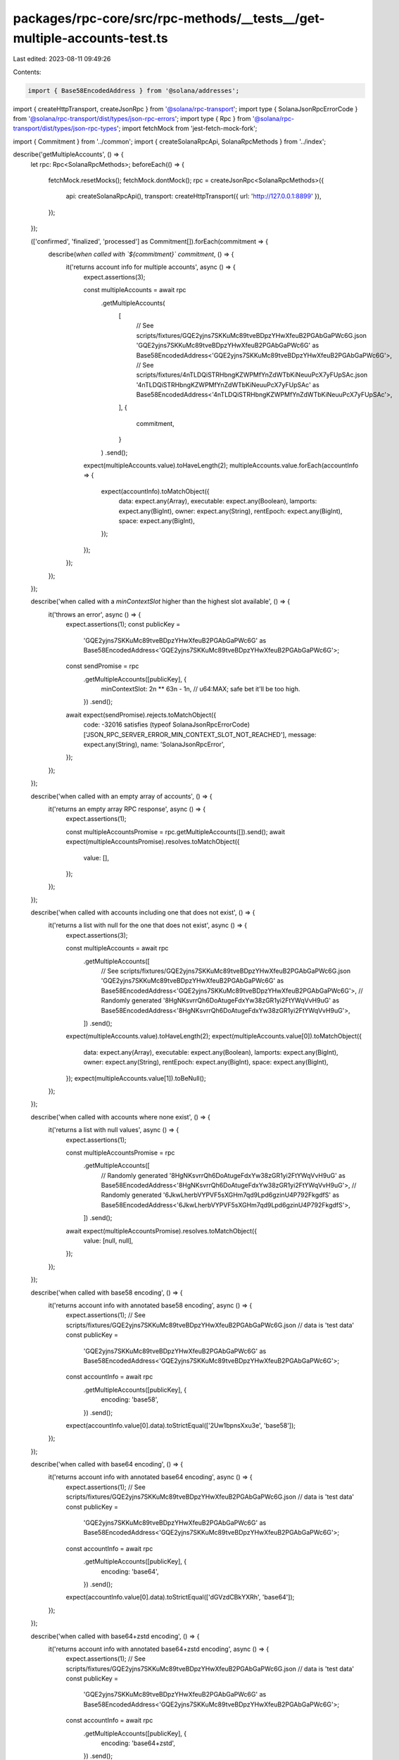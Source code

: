 packages/rpc-core/src/rpc-methods/__tests__/get-multiple-accounts-test.ts
=========================================================================

Last edited: 2023-08-11 09:49:26

Contents:

.. code-block:: ts

    import { Base58EncodedAddress } from '@solana/addresses';
import { createHttpTransport, createJsonRpc } from '@solana/rpc-transport';
import type { SolanaJsonRpcErrorCode } from '@solana/rpc-transport/dist/types/json-rpc-errors';
import type { Rpc } from '@solana/rpc-transport/dist/types/json-rpc-types';
import fetchMock from 'jest-fetch-mock-fork';

import { Commitment } from '../common';
import { createSolanaRpcApi, SolanaRpcMethods } from '../index';

describe('getMultipleAccounts', () => {
    let rpc: Rpc<SolanaRpcMethods>;
    beforeEach(() => {
        fetchMock.resetMocks();
        fetchMock.dontMock();
        rpc = createJsonRpc<SolanaRpcMethods>({
            api: createSolanaRpcApi(),
            transport: createHttpTransport({ url: 'http://127.0.0.1:8899' }),
        });
    });

    (['confirmed', 'finalized', 'processed'] as Commitment[]).forEach(commitment => {
        describe(`when called with \`${commitment}\` commitment`, () => {
            it('returns account info for multiple accounts', async () => {
                expect.assertions(3);

                const multipleAccounts = await rpc
                    .getMultipleAccounts(
                        [
                            // See scripts/fixtures/GQE2yjns7SKKuMc89tveBDpzYHwXfeuB2PGAbGaPWc6G.json
                            'GQE2yjns7SKKuMc89tveBDpzYHwXfeuB2PGAbGaPWc6G' as Base58EncodedAddress<'GQE2yjns7SKKuMc89tveBDpzYHwXfeuB2PGAbGaPWc6G'>,
                            // See scripts/fixtures/4nTLDQiSTRHbngKZWPMfYnZdWTbKiNeuuPcX7yFUpSAc.json
                            '4nTLDQiSTRHbngKZWPMfYnZdWTbKiNeuuPcX7yFUpSAc' as Base58EncodedAddress<'4nTLDQiSTRHbngKZWPMfYnZdWTbKiNeuuPcX7yFUpSAc'>,
                        ],
                        {
                            commitment,
                        }
                    )
                    .send();

                expect(multipleAccounts.value).toHaveLength(2);
                multipleAccounts.value.forEach(accountInfo => {
                    expect(accountInfo).toMatchObject({
                        data: expect.any(Array),
                        executable: expect.any(Boolean),
                        lamports: expect.any(BigInt),
                        owner: expect.any(String),
                        rentEpoch: expect.any(BigInt),
                        space: expect.any(BigInt),
                    });
                });
            });
        });
    });

    describe('when called with a `minContextSlot` higher than the highest slot available', () => {
        it('throws an error', async () => {
            expect.assertions(1);
            const publicKey =
                'GQE2yjns7SKKuMc89tveBDpzYHwXfeuB2PGAbGaPWc6G' as Base58EncodedAddress<'GQE2yjns7SKKuMc89tveBDpzYHwXfeuB2PGAbGaPWc6G'>;
            const sendPromise = rpc
                .getMultipleAccounts([publicKey], {
                    minContextSlot: 2n ** 63n - 1n, // u64:MAX; safe bet it'll be too high.
                })
                .send();
            await expect(sendPromise).rejects.toMatchObject({
                code: -32016 satisfies (typeof SolanaJsonRpcErrorCode)['JSON_RPC_SERVER_ERROR_MIN_CONTEXT_SLOT_NOT_REACHED'],
                message: expect.any(String),
                name: 'SolanaJsonRpcError',
            });
        });
    });

    describe('when called with an empty array of accounts', () => {
        it('returns an empty array RPC response', async () => {
            expect.assertions(1);

            const multipleAccountsPromise = rpc.getMultipleAccounts([]).send();
            await expect(multipleAccountsPromise).resolves.toMatchObject({
                value: [],
            });
        });
    });

    describe('when called with accounts including one that does not exist', () => {
        it('returns a list with null for the one that does not exist', async () => {
            expect.assertions(3);

            const multipleAccounts = await rpc
                .getMultipleAccounts([
                    // See scripts/fixtures/GQE2yjns7SKKuMc89tveBDpzYHwXfeuB2PGAbGaPWc6G.json
                    'GQE2yjns7SKKuMc89tveBDpzYHwXfeuB2PGAbGaPWc6G' as Base58EncodedAddress<'GQE2yjns7SKKuMc89tveBDpzYHwXfeuB2PGAbGaPWc6G'>,
                    // Randomly generated
                    '8HgNKsvrrQh6DoAtugeFdxYw38zGR1yi2FtYWqVvH9uG' as Base58EncodedAddress<'8HgNKsvrrQh6DoAtugeFdxYw38zGR1yi2FtYWqVvH9uG'>,
                ])
                .send();

            expect(multipleAccounts.value).toHaveLength(2);
            expect(multipleAccounts.value[0]).toMatchObject({
                data: expect.any(Array),
                executable: expect.any(Boolean),
                lamports: expect.any(BigInt),
                owner: expect.any(String),
                rentEpoch: expect.any(BigInt),
                space: expect.any(BigInt),
            });
            expect(multipleAccounts.value[1]).toBeNull();
        });
    });

    describe('when called with accounts where none exist', () => {
        it('returns a list with null values', async () => {
            expect.assertions(1);

            const multipleAccountsPromise = rpc
                .getMultipleAccounts([
                    // Randomly generated
                    '8HgNKsvrrQh6DoAtugeFdxYw38zGR1yi2FtYWqVvH9uG' as Base58EncodedAddress<'8HgNKsvrrQh6DoAtugeFdxYw38zGR1yi2FtYWqVvH9uG'>,
                    // Randomly generated
                    '6JkwLherbVYPVF5sXGHm7qd9Lpd6gzinU4P792FkgdfS' as Base58EncodedAddress<'6JkwLherbVYPVF5sXGHm7qd9Lpd6gzinU4P792FkgdfS'>,
                ])
                .send();

            await expect(multipleAccountsPromise).resolves.toMatchObject({
                value: [null, null],
            });
        });
    });

    describe('when called with base58 encoding', () => {
        it('returns account info with annotated base58 encoding', async () => {
            expect.assertions(1);
            // See scripts/fixtures/GQE2yjns7SKKuMc89tveBDpzYHwXfeuB2PGAbGaPWc6G.json
            // data is 'test data'
            const publicKey =
                'GQE2yjns7SKKuMc89tveBDpzYHwXfeuB2PGAbGaPWc6G' as Base58EncodedAddress<'GQE2yjns7SKKuMc89tveBDpzYHwXfeuB2PGAbGaPWc6G'>;

            const accountInfo = await rpc
                .getMultipleAccounts([publicKey], {
                    encoding: 'base58',
                })
                .send();

            expect(accountInfo.value[0].data).toStrictEqual(['2Uw1bpnsXxu3e', 'base58']);
        });
    });

    describe('when called with base64 encoding', () => {
        it('returns account info with annotated base64 encoding', async () => {
            expect.assertions(1);
            // See scripts/fixtures/GQE2yjns7SKKuMc89tveBDpzYHwXfeuB2PGAbGaPWc6G.json
            // data is 'test data'
            const publicKey =
                'GQE2yjns7SKKuMc89tveBDpzYHwXfeuB2PGAbGaPWc6G' as Base58EncodedAddress<'GQE2yjns7SKKuMc89tveBDpzYHwXfeuB2PGAbGaPWc6G'>;

            const accountInfo = await rpc
                .getMultipleAccounts([publicKey], {
                    encoding: 'base64',
                })
                .send();

            expect(accountInfo.value[0].data).toStrictEqual(['dGVzdCBkYXRh', 'base64']);
        });
    });

    describe('when called with base64+zstd encoding', () => {
        it('returns account info with annotated base64+zstd encoding', async () => {
            expect.assertions(1);
            // See scripts/fixtures/GQE2yjns7SKKuMc89tveBDpzYHwXfeuB2PGAbGaPWc6G.json
            // data is 'test data'
            const publicKey =
                'GQE2yjns7SKKuMc89tveBDpzYHwXfeuB2PGAbGaPWc6G' as Base58EncodedAddress<'GQE2yjns7SKKuMc89tveBDpzYHwXfeuB2PGAbGaPWc6G'>;

            const accountInfo = await rpc
                .getMultipleAccounts([publicKey], {
                    encoding: 'base64+zstd',
                })
                .send();

            expect(accountInfo.value[0].data).toStrictEqual(['KLUv/QBYSQAAdGVzdCBkYXRh', 'base64+zstd']);
        });
    });

    describe('when called with jsonParsed encoding', () => {
        describe('for an account without parse-able JSON data', () => {
            it('falls back to annotated base64', async () => {
                expect.assertions(1);
                // See scripts/fixtures/GQE2yjns7SKKuMc89tveBDpzYHwXfeuB2PGAbGaPWc6G.json
                const publicKey =
                    'GQE2yjns7SKKuMc89tveBDpzYHwXfeuB2PGAbGaPWc6G' as Base58EncodedAddress<'GQE2yjns7SKKuMc89tveBDpzYHwXfeuB2PGAbGaPWc6G'>;

                const accountInfo = await rpc
                    .getMultipleAccounts([publicKey], {
                        encoding: 'jsonParsed',
                    })
                    .send();

                expect(accountInfo.value[0].data).toStrictEqual(['dGVzdCBkYXRh', 'base64']);
            });
        });

        describe('for an account with parse-able JSON data', () => {
            it('returns parsed JSON data for AddressLookupTable account', async () => {
                expect.assertions(1);
                // See scripts/fixtures/address-lookup-table-account.json
                const publicKey =
                    '2JPQuT3dHtPjrdcbUQyrrT4XYRYaWpWfmAJ54SUapg6n' as Base58EncodedAddress<'2JPQuT3dHtPjrdcbUQyrrT4XYRYaWpWfmAJ54SUapg6n'>;

                const accountInfo = await rpc
                    .getMultipleAccounts([publicKey], {
                        encoding: 'jsonParsed',
                    })
                    .send();

                expect(accountInfo.value[0]).toMatchObject({
                    data: expect.objectContaining({
                        parsed: expect.objectContaining({
                            info: {
                                addresses: expect.any(Array),
                                authority: expect.any(String),
                                deactivationSlot: expect.any(String),
                                lastExtendedSlot: expect.any(String),
                                lastExtendedSlotStartIndex: expect.any(Number),
                            },
                            type: 'lookupTable',
                        }),
                        program: 'address-lookup-table',
                        space: expect.any(BigInt),
                    }),
                });
            });

            it('returns parsed JSON data for BpfLoaderUpgradeable account', async () => {
                expect.assertions(1);
                // See scripts/fixtures/bpf-upgradeable-loader-program-account.json
                const publicKey =
                    'AfFRmCFz8yUWzug2jiRc13xEEzBwyxxYSRGVE5uQMpHk' as Base58EncodedAddress<'AfFRmCFz8yUWzug2jiRc13xEEzBwyxxYSRGVE5uQMpHk'>;

                const accountInfo = await rpc
                    .getMultipleAccounts([publicKey], {
                        encoding: 'jsonParsed',
                    })
                    .send();

                expect(accountInfo.value[0]).toMatchObject({
                    data: expect.objectContaining({
                        parsed: expect.objectContaining({
                            info: {
                                programData: expect.any(String),
                            },
                            type: 'program',
                        }),
                        program: 'bpf-upgradeable-loader',
                        space: expect.any(BigInt),
                    }),
                });
            });

            it('returns parsed JSON data for Config validator account', async () => {
                expect.assertions(1);
                // See scripts/fixtures/config-validator-account.json
                const publicKey =
                    'FtLZBmDW4Y6WNTYYZv9AcC2nQupDMDzX5Q5mp5MLpmdY' as Base58EncodedAddress<'FtLZBmDW4Y6WNTYYZv9AcC2nQupDMDzX5Q5mp5MLpmdY'>;

                const accountInfo = await rpc
                    .getMultipleAccounts([publicKey], {
                        encoding: 'jsonParsed',
                    })
                    .send();

                expect(accountInfo.value[0]).toMatchObject({
                    data: expect.objectContaining({
                        parsed: expect.objectContaining({
                            info: {
                                configData: expect.any(Object),
                                keys: expect.any(Array),
                            },
                            type: 'validatorInfo',
                        }),
                        program: 'config',
                        space: expect.any(BigInt),
                    }),
                });
            });

            it('returns parsed JSON data for Config stake account', async () => {
                expect.assertions(1);
                // See scripts/fixtures/config-stake-account.json
                const publicKey =
                    'StakeConfig11111111111111111111111111111111' as Base58EncodedAddress<'StakeConfig11111111111111111111111111111111'>;

                const accountInfo = await rpc
                    .getMultipleAccounts([publicKey], {
                        encoding: 'jsonParsed',
                    })
                    .send();

                expect(accountInfo.value[0]).toMatchObject({
                    data: expect.objectContaining({
                        parsed: expect.objectContaining({
                            info: {
                                slashPenalty: expect.any(Number),
                                warmupCooldownRate: expect.any(Number),
                            },
                            type: 'stakeConfig',
                        }),
                        program: 'config',
                        space: expect.any(BigInt),
                    }),
                });
            });

            it('returns parsed JSON data for Nonce account', async () => {
                expect.assertions(1);
                // See scripts/fixtures/nonce-account.json
                const publicKey =
                    'AiZExP8mK4RxDozh4r57knvqSZgkz86HrzPAMx61XMqU' as Base58EncodedAddress<'AiZExP8mK4RxDozh4r57knvqSZgkz86HrzPAMx61XMqU'>;

                const accountInfo = await rpc
                    .getMultipleAccounts([publicKey], {
                        encoding: 'jsonParsed',
                    })
                    .send();

                expect(accountInfo.value[0]).toMatchObject({
                    data: expect.objectContaining({
                        parsed: expect.objectContaining({
                            info: {
                                authority: expect.any(String),
                                blockhash: expect.any(String),
                                feeCalculator: expect.any(Object),
                            },
                            type: 'initialized',
                        }),
                        program: 'nonce',
                        space: expect.any(BigInt),
                    }),
                });
            });

            it('returns parsed JSON data for SPL Token mint account', async () => {
                expect.assertions(1);
                // See scripts/fixtures/spl-token-account.json
                const publicKey =
                    'Gh9ZwEmdLJ8DscKNTkTqPbNwLNNBjuSzaG9Vp2KGtKJr' as Base58EncodedAddress<'Gh9ZwEmdLJ8DscKNTkTqPbNwLNNBjuSzaG9Vp2KGtKJr'>;

                const accountInfo = await rpc
                    .getMultipleAccounts([publicKey], {
                        encoding: 'jsonParsed',
                    })
                    .send();

                expect(accountInfo.value[0]).toMatchObject({
                    data: expect.objectContaining({
                        parsed: expect.objectContaining({
                            info: {
                                decimals: expect.any(Number),
                                freezeAuthority: null,
                                isInitialized: expect.any(Boolean),
                                mintAuthority: expect.any(String),
                                supply: expect.any(String),
                            },
                            type: 'mint',
                        }),
                        program: 'spl-token',
                        space: expect.any(BigInt),
                    }),
                });
            });

            it('returns parsed JSON data for SPL Token token account', async () => {
                expect.assertions(1);
                // See scripts/fixtures/spl-token-account.json
                const publicKey =
                    'AyGCwnwxQMCqaU4ixReHt8h5W4dwmxU7eM3BEQBdWVca' as Base58EncodedAddress<'AyGCwnwxQMCqaU4ixReHt8h5W4dwmxU7eM3BEQBdWVca'>;

                const accountInfo = await rpc
                    .getMultipleAccounts([publicKey], {
                        encoding: 'jsonParsed',
                    })
                    .send();

                expect(accountInfo.value[0]).toMatchObject({
                    data: expect.objectContaining({
                        parsed: expect.objectContaining({
                            info: {
                                isNative: false,
                                mint: expect.any(String),
                                owner: expect.any(String),
                                state: 'initialized',
                                tokenAmount: {
                                    amount: expect.any(String),
                                    decimals: expect.any(Number),
                                    uiAmount: expect.any(Number),
                                    uiAmountString: expect.any(String),
                                },
                            },
                            type: 'account',
                        }),
                        program: 'spl-token',
                        space: expect.any(BigInt),
                    }),
                });
            });

            it('returns parsed JSON data for SPL token multisig account', async () => {
                expect.assertions(1);
                // See scripts/fixtures/spl-token-account.json
                const publicKey =
                    '4Uh9vK5nnxfskc73asy7AeRYDfZocrv1th9DEjtdCn88' as Base58EncodedAddress<'4Uh9vK5nnxfskc73asy7AeRYDfZocrv1th9DEjtdCn88'>;

                const accountInfo = await rpc
                    .getMultipleAccounts([publicKey], {
                        encoding: 'jsonParsed',
                    })
                    .send();

                expect(accountInfo.value[0]).toMatchObject({
                    data: expect.objectContaining({
                        parsed: expect.objectContaining({
                            info: {
                                isInitialized: expect.any(Boolean),
                                numRequiredSigners: expect.any(Number),
                                numValidSigners: expect.any(Number),
                                signers: expect.any(Array),
                            },
                            type: 'multisig',
                        }),
                        program: 'spl-token',
                        space: expect.any(BigInt),
                    }),
                });
            });

            it('returns parsed JSON data for SPL Token 22 mint account', async () => {
                expect.assertions(1);
                // See scripts/fixtures/spl-token-22-mint-account.json
                const publicKey =
                    'CKfatsPMUf8SkiURsDXs7eK6GWb4Jsd6UDbs7twMCWxo' as Base58EncodedAddress<'CKfatsPMUf8SkiURsDXs7eK6GWb4Jsd6UDbs7twMCWxo'>;

                const accountInfo = await rpc
                    .getMultipleAccounts([publicKey], {
                        encoding: 'jsonParsed',
                    })
                    .send();

                expect(accountInfo.value[0]).toMatchObject({
                    data: expect.objectContaining({
                        parsed: expect.objectContaining({
                            info: {
                                decimals: expect.any(Number),
                                extensions: expect.any(Array),
                                freezeAuthority: expect.any(String),
                                isInitialized: expect.any(Boolean),
                                mintAuthority: expect.any(String),
                                supply: expect.any(String),
                            },
                            type: 'mint',
                        }),
                        program: 'spl-token-2022',
                        space: expect.any(BigInt),
                    }),
                });
            });

            it('returns parsed JSON data for Stake account', async () => {
                expect.assertions(1);
                // See scripts/fixtures/stake-account.json
                const publicKey =
                    'CSg2vQGbnwWdSyJpwK4i3qGfB6FebaV3xQTx4U1MbixN' as Base58EncodedAddress<'CSg2vQGbnwWdSyJpwK4i3qGfB6FebaV3xQTx4U1MbixN'>;

                const accountInfo = await rpc
                    .getMultipleAccounts([publicKey], {
                        encoding: 'jsonParsed',
                    })
                    .send();

                expect(accountInfo.value[0]).toMatchObject({
                    data: expect.objectContaining({
                        parsed: expect.objectContaining({
                            info: {
                                meta: expect.any(Object),
                                stake: expect.any(Object),
                            },
                            type: 'delegated',
                        }),
                        program: 'stake',
                        space: expect.any(BigInt),
                    }),
                });
            });

            it('returns parsed JSON data for Sysvar rent account', async () => {
                expect.assertions(1);
                // Sysvar accounts don't need a fixture
                const publicKey =
                    'SysvarRent111111111111111111111111111111111' as Base58EncodedAddress<'SysvarRent111111111111111111111111111111111'>;

                const accountInfo = await rpc
                    .getMultipleAccounts([publicKey], {
                        encoding: 'jsonParsed',
                    })
                    .send();

                expect(accountInfo.value[0]).toMatchObject({
                    data: expect.objectContaining({
                        parsed: expect.objectContaining({
                            info: {
                                burnPercent: expect.any(Number),
                                exemptionThreshold: expect.any(Number),
                                lamportsPerByteYear: expect.any(String),
                            },
                            type: 'rent',
                        }),
                        program: 'sysvar',
                        space: expect.any(BigInt),
                    }),
                });
            });

            it('returns parsed JSON data for Vote account', async () => {
                expect.assertions(1);
                // See scripts/fixtures/vote-account.json
                const publicKey =
                    '4QUZQ4c7bZuJ4o4L8tYAEGnePFV27SUFEVmC7BYfsXRp' as Base58EncodedAddress<'4QUZQ4c7bZuJ4o4L8tYAEGnePFV27SUFEVmC7BYfsXRp'>;

                const accountInfo = await rpc
                    .getMultipleAccounts([publicKey], {
                        encoding: 'jsonParsed',
                    })
                    .send();

                expect(accountInfo.value[0]).toMatchObject({
                    data: expect.objectContaining({
                        parsed: expect.objectContaining({
                            info: {
                                authorizedVoters: expect.any(Array),
                                authorizedWithdrawer: expect.any(String),
                                commission: expect.any(Number),
                                epochCredits: expect.any(Array),
                                lastTimestamp: expect.any(Object),
                                nodePubkey: expect.any(String),
                                priorVoters: expect.any(Array),
                                rootSlot: expect.any(BigInt),
                                votes: expect.any(Array),
                            },
                            type: 'vote',
                        }),
                        program: 'vote',
                        space: expect.any(BigInt),
                    }),
                });
            });
        });
    });

    describe('when called with no encoding', () => {
        it('returns annotated base64 data', async () => {
            expect.assertions(1);
            // See scripts/fixtures/GQE2yjns7SKKuMc89tveBDpzYHwXfeuB2PGAbGaPWc6G.json
            // data is 'test data'
            const publicKey =
                'GQE2yjns7SKKuMc89tveBDpzYHwXfeuB2PGAbGaPWc6G' as Base58EncodedAddress<'GQE2yjns7SKKuMc89tveBDpzYHwXfeuB2PGAbGaPWc6G'>;

            const accountInfo = await rpc.getMultipleAccounts([publicKey], {}).send();

            expect(accountInfo.value[0].data).toStrictEqual(['dGVzdCBkYXRh', 'base64']);
        });
    });

    describe('when called with a dataSlice', () => {
        it('returns the correct slice of the data', async () => {
            expect.assertions(1);
            // See scripts/fixtures/GQE2yjns7SKKuMc89tveBDpzYHwXfeuB2PGAbGaPWc6G.json
            // data is 'test data'
            const publicKey =
                'GQE2yjns7SKKuMc89tveBDpzYHwXfeuB2PGAbGaPWc6G' as Base58EncodedAddress<'GQE2yjns7SKKuMc89tveBDpzYHwXfeuB2PGAbGaPWc6G'>;

            const accountInfo = await rpc
                .getMultipleAccounts([publicKey], {
                    dataSlice: {
                        length: 5,
                        offset: 0,
                    },
                    encoding: 'base64',
                })
                .send();

            expect(accountInfo.value[0].data).toStrictEqual(['dGVzdCA=', 'base64']);
        });
    });
});


